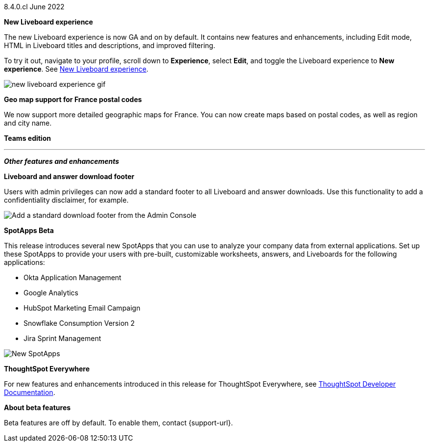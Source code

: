+++
<style>
.banner {
  background-color: #4e55fd;
  color: #f0f8ff;
  font-family: Optimo-Plain,sans-serif;
  width: 100%;
  height: 60px;
  margin-bottom: 20px;
  display: flex;
  text-align: center!important;
  font-face
  height: 30px;
  align-items: center;
  justify-content: center;
}
.banner p {
  font-size: 15px;
  padding-left: 10px;
  padding-right: 10px;
  line-height: 5px;
}
p img {
  margin-bottom: -5px;
}
.show-hide {
  display: ;
}
</style>
+++

[label label-dep]#8.4.0.cl# June 2022

[#primary-8-4-0-cl]

[#8-4-0-cl-liveboard-v2]
*New Liveboard experience*

The new Liveboard experience is now GA and on by default. It contains new features and enhancements, including Edit mode, HTML in Liveboard titles and descriptions, and improved filtering.

To try it out, navigate to your profile, scroll down to *Experience*, select *Edit*, and toggle the Liveboard experience to *New experience*. [.show-hide]#See xref:liveboard-experience-new.adoc[New Liveboard experience].#

image::new-liveboard-experience-gif.gif[]


[#8-4-0-cl-france]
*Geo map support for France postal codes*

// Naomi

We now support more detailed geographic maps for France. You can now create maps based on postal codes, as well as region and city name.

// image

[#8-4-0-cl-teams]
*Teams edition*

// Roza

// teams edition content

// image

'''
[#secondary-8-4-0-cl]
*_Other features and enhancements_*

[#8-4-0-cl-footer]
*Liveboard and answer download footer*

Users with admin privileges can now add a standard footer to all Liveboard and answer downloads. Use this functionality to add a confidentiality disclaimer, for example.

image::admin-footer-whats-new.png[Add a standard download footer from the Admin Console]

[#8-4-0-cl-spotapps]
*SpotApps [.badge.badge-update]#Beta#*

This release introduces several new SpotApps that you can use to analyze your company data from external applications. Set up these SpotApps to provide your users with pre-built, customizable worksheets, answers, and Liveboards for the following applications:

* Okta Application Management
* Google Analytics
* HubSpot Marketing Email Campaign
* Snowflake Consumption Version 2
* Jira Sprint Management

image::spotapps-8-4.png[New SpotApps]

*ThoughtSpot Everywhere*

For new features and enhancements introduced in this release for ThoughtSpot Everywhere, see https://developers.thoughtspot.com/docs/?pageid=whats-new[ThoughtSpot Developer Documentation^].

*About beta features*

Beta features are off by default. To enable them, contact {support-url}.
